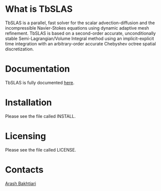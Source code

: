 * What is TbSLAS
TbSLAS is a parallel, fast solver for the scalar advection-diffusion and
the incompressible Navier-Stokes equations using dynamic adaptive mesh refinement.
TbSLAS is based on a second-order accurate, unconditionally stable Semi-Lagrangian/Volume Integral method using an
implicit-explicit time integration with an arbitrary-order accurate Chebyshev octree spatial discretization.

* Documentation
TbSLAS is fully documented [[https://mediatum.ub.tum.de/604993?query=Arash+Bakhtiari&show_id=1351899][here]].

* Installation
Please see the file called INSTALL.

* Licensing
Please see the file called LICENSE.

* Contacts
[[http://www.arashb.com/][Arash Bakhtiari]]
